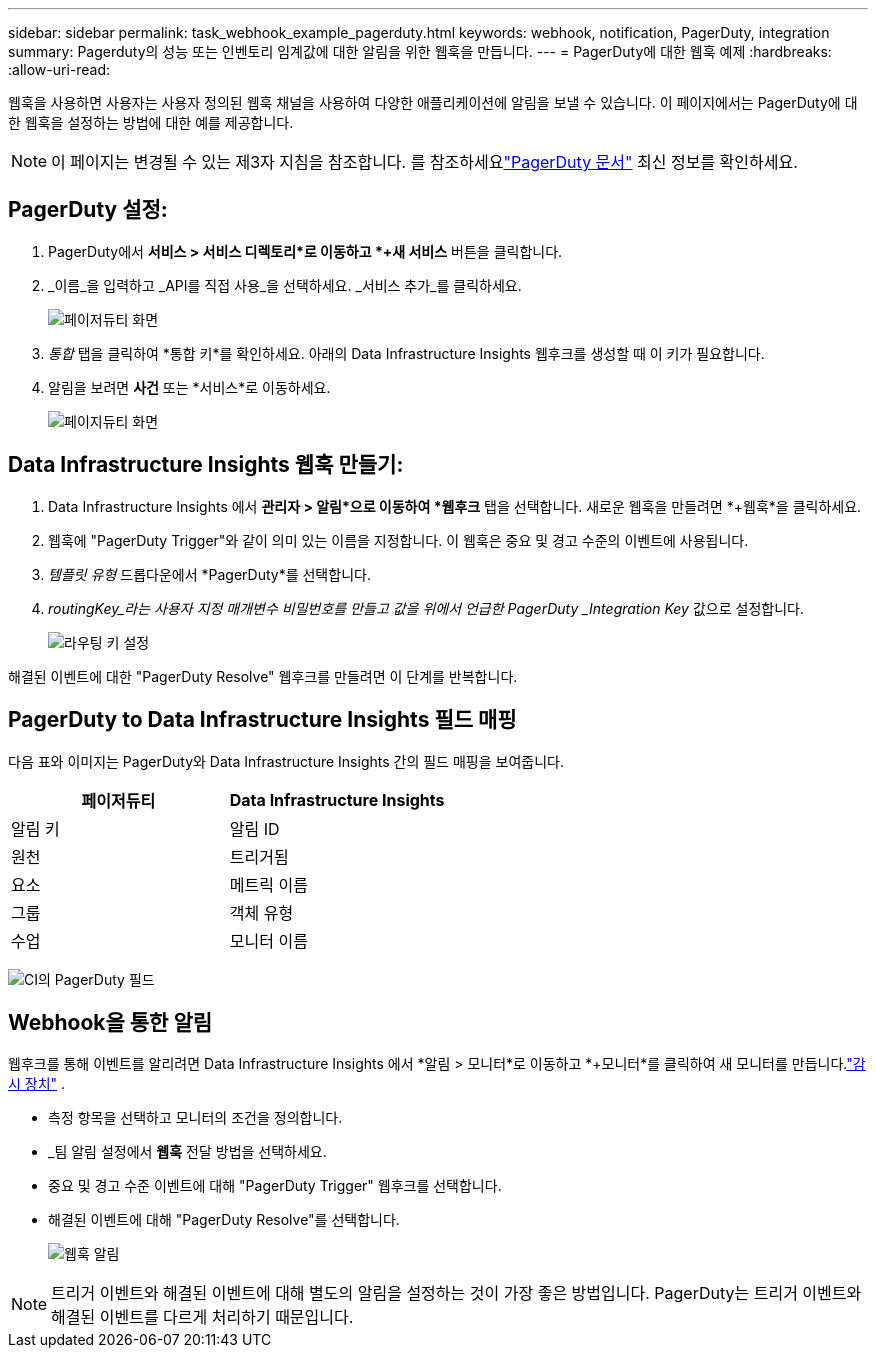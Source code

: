 ---
sidebar: sidebar 
permalink: task_webhook_example_pagerduty.html 
keywords: webhook, notification, PagerDuty, integration 
summary: Pagerduty의 성능 또는 인벤토리 임계값에 대한 알림을 위한 웹훅을 만듭니다. 
---
= PagerDuty에 대한 웹훅 예제
:hardbreaks:
:allow-uri-read: 


[role="lead"]
웹훅을 사용하면 사용자는 사용자 정의된 웹훅 채널을 사용하여 다양한 애플리케이션에 알림을 보낼 수 있습니다.  이 페이지에서는 PagerDuty에 대한 웹훅을 설정하는 방법에 대한 예를 제공합니다.


NOTE: 이 페이지는 변경될 수 있는 제3자 지침을 참조합니다.  를 참조하세요link:https://support.pagerduty.com/docs/services-and-integrations["PagerDuty 문서"] 최신 정보를 확인하세요.



== PagerDuty 설정:

. PagerDuty에서 *서비스 > 서비스 디렉토리*로 이동하고 *+새 서비스* 버튼을 클릭합니다.
. _이름_을 입력하고 _API를 직접 사용_을 선택하세요.  _서비스 추가_를 클릭하세요.
+
image:Webhooks_PagerDutyScreen1.png["페이저듀티 화면"]

. _통합_ 탭을 클릭하여 *통합 키*를 확인하세요.  아래의 Data Infrastructure Insights 웹후크를 생성할 때 이 키가 필요합니다.


. 알림을 보려면 *사건* 또는 *서비스*로 이동하세요.
+
image:Webhooks_PagerDutyScreen2.png["페이지듀티 화면"]





== Data Infrastructure Insights 웹훅 만들기:

. Data Infrastructure Insights 에서 *관리자 > 알림*으로 이동하여 *웹후크* 탭을 선택합니다.  새로운 웹훅을 만들려면 *+웹훅*을 클릭하세요.
. 웹훅에 "PagerDuty Trigger"와 같이 의미 있는 이름을 지정합니다.  이 웹훅은 중요 및 경고 수준의 이벤트에 사용됩니다.
. _템플릿 유형_ 드롭다운에서 *PagerDuty*를 선택합니다.


. _routingKey_라는 사용자 지정 매개변수 비밀번호를 만들고 값을 위에서 언급한 PagerDuty _Integration Key_ 값으로 설정합니다.
+
image:Webhooks_Custom_Secret_Routing_Key.png["라우팅 키 설정"]



해결된 이벤트에 대한 "PagerDuty Resolve" 웹후크를 만들려면 이 단계를 반복합니다.



== PagerDuty to Data Infrastructure Insights 필드 매핑

다음 표와 이미지는 PagerDuty와 Data Infrastructure Insights 간의 필드 매핑을 보여줍니다.

[cols="<,<"]
|===
| 페이저듀티 | Data Infrastructure Insights 


| 알림 키 | 알림 ID 


| 원천 | 트리거됨 


| 요소 | 메트릭 이름 


| 그룹 | 객체 유형 


| 수업 | 모니터 이름 
|===
image:Webhooks-PagerDuty_Fields.png["CI의 PagerDuty 필드"]



== Webhook을 통한 알림

웹후크를 통해 이벤트를 알리려면 Data Infrastructure Insights 에서 *알림 > 모니터*로 이동하고 *+모니터*를 클릭하여 새 모니터를 만듭니다.link:task_create_monitor.html["감시 장치"] .

* 측정 항목을 선택하고 모니터의 조건을 정의합니다.
* _팀 알림 설정에서 *웹훅* 전달 방법을 선택하세요.
* 중요 및 경고 수준 이벤트에 대해 "PagerDuty Trigger" 웹후크를 선택합니다.
* 해결된 이벤트에 대해 "PagerDuty Resolve"를 선택합니다.
+
image:Webhooks_Notifications.png["웹훅 알림"]




NOTE: 트리거 이벤트와 해결된 이벤트에 대해 별도의 알림을 설정하는 것이 가장 좋은 방법입니다. PagerDuty는 트리거 이벤트와 해결된 이벤트를 다르게 처리하기 때문입니다.
